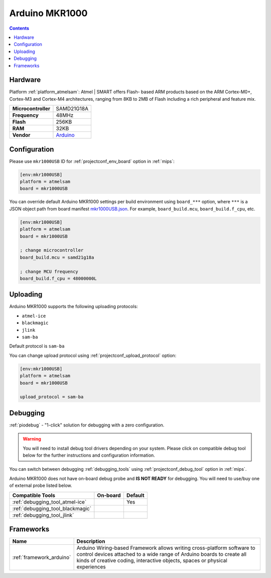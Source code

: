 
.. _board_atmelsam_mkr1000USB:

Arduino MKR1000
===============

.. contents::

Hardware
--------

Platform :ref:`platform_atmelsam`: Atmel | SMART offers Flash- based ARM products based on the ARM Cortex-M0+, Cortex-M3 and Cortex-M4 architectures, ranging from 8KB to 2MB of Flash including a rich peripheral and feature mix.

.. list-table::

  * - **Microcontroller**
    - SAMD21G18A
  * - **Frequency**
    - 48MHz
  * - **Flash**
    - 256KB
  * - **RAM**
    - 32KB
  * - **Vendor**
    - `Arduino <https://www.arduino.cc/en/Main/ArduinoMKR1000?utm_source=platformio.org&utm_medium=docs>`__


Configuration
-------------

Please use ``mkr1000USB`` ID for :ref:`projectconf_env_board` option in :ref:`mips`:

.. code-block:: ini

  [env:mkr1000USB]
  platform = atmelsam
  board = mkr1000USB

You can override default Arduino MKR1000 settings per build environment using
``board_***`` option, where ``***`` is a JSON object path from
board manifest `mkr1000USB.json <https://github.com/platformio/platform-atmelsam/blob/master/boards/mkr1000USB.json>`_. For example,
``board_build.mcu``, ``board_build.f_cpu``, etc.

.. code-block:: ini

  [env:mkr1000USB]
  platform = atmelsam
  board = mkr1000USB

  ; change microcontroller
  board_build.mcu = samd21g18a

  ; change MCU frequency
  board_build.f_cpu = 48000000L


Uploading
---------
Arduino MKR1000 supports the following uploading protocols:

* ``atmel-ice``
* ``blackmagic``
* ``jlink``
* ``sam-ba``

Default protocol is ``sam-ba``

You can change upload protocol using :ref:`projectconf_upload_protocol` option:

.. code-block:: ini

  [env:mkr1000USB]
  platform = atmelsam
  board = mkr1000USB

  upload_protocol = sam-ba

Debugging
---------

:ref:`piodebug` - "1-click" solution for debugging with a zero configuration.

.. warning::
    You will need to install debug tool drivers depending on your system.
    Please click on compatible debug tool below for the further
    instructions and configuration information.

You can switch between debugging :ref:`debugging_tools` using
:ref:`projectconf_debug_tool` option in :ref:`mips`.

Arduino MKR1000 does not have on-board debug probe and **IS NOT READY** for debugging. You will need to use/buy one of external probe listed below.

.. list-table::
  :header-rows:  1

  * - Compatible Tools
    - On-board
    - Default
  * - :ref:`debugging_tool_atmel-ice`
    -
    - Yes
  * - :ref:`debugging_tool_blackmagic`
    -
    -
  * - :ref:`debugging_tool_jlink`
    -
    -

Frameworks
----------
.. list-table::
    :header-rows:  1

    * - Name
      - Description

    * - :ref:`framework_arduino`
      - Arduino Wiring-based Framework allows writing cross-platform software to control devices attached to a wide range of Arduino boards to create all kinds of creative coding, interactive objects, spaces or physical experiences

